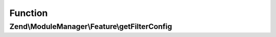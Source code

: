 .. ModuleManager/Feature/FilterProviderInterface.php generated using docpx on 01/30/13 03:02pm


Function
********

Zend\\ModuleManager\\Feature\\getFilterConfig
=============================================

.. function:: Zend\ModuleManager\Feature\getFilterConfig()


    Expected to return \Zend\ServiceManager\Config object or array to
    seed such an object.

    :rtype: array|\Zend\ServiceManager\Config 



